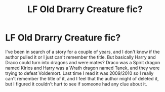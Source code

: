 #+TITLE: LF Old Drarry Creature fic?

* LF Old Drarry Creature fic?
:PROPERTIES:
:Author: TheSmallestofKays
:Score: 0
:DateUnix: 1484443026.0
:DateShort: 2017-Jan-15
:FlairText: Request
:END:
I've been in search of a story for a couple of years, and I don't know if the author pulled it or I just can't remember the title. But basically Harry and Draco could turn into dragons and were mates? Draco was a Spirit dragon named Kirios and Harry was a Wrath dragon named Tanek, and they were trying to defeat Voldemort. Last time I read it was 2009/2010 so I really can't remember the title of it, and I feel that the author might of deleted it, but I figured it couldn't hurt to see if someone had any clue about it.

